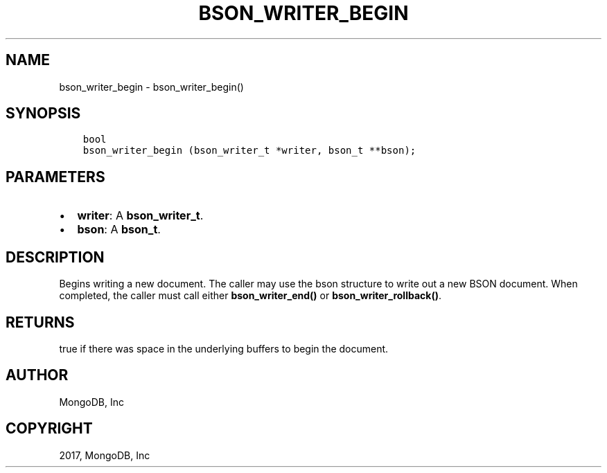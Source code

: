 .\" Man page generated from reStructuredText.
.
.TH "BSON_WRITER_BEGIN" "3" "May 23, 2017" "1.6.3" "Libbson"
.SH NAME
bson_writer_begin \- bson_writer_begin()
.
.nr rst2man-indent-level 0
.
.de1 rstReportMargin
\\$1 \\n[an-margin]
level \\n[rst2man-indent-level]
level margin: \\n[rst2man-indent\\n[rst2man-indent-level]]
-
\\n[rst2man-indent0]
\\n[rst2man-indent1]
\\n[rst2man-indent2]
..
.de1 INDENT
.\" .rstReportMargin pre:
. RS \\$1
. nr rst2man-indent\\n[rst2man-indent-level] \\n[an-margin]
. nr rst2man-indent-level +1
.\" .rstReportMargin post:
..
.de UNINDENT
. RE
.\" indent \\n[an-margin]
.\" old: \\n[rst2man-indent\\n[rst2man-indent-level]]
.nr rst2man-indent-level -1
.\" new: \\n[rst2man-indent\\n[rst2man-indent-level]]
.in \\n[rst2man-indent\\n[rst2man-indent-level]]u
..
.SH SYNOPSIS
.INDENT 0.0
.INDENT 3.5
.sp
.nf
.ft C
bool
bson_writer_begin (bson_writer_t *writer, bson_t **bson);
.ft P
.fi
.UNINDENT
.UNINDENT
.SH PARAMETERS
.INDENT 0.0
.IP \(bu 2
\fBwriter\fP: A \fBbson_writer_t\fP\&.
.IP \(bu 2
\fBbson\fP: A \fBbson_t\fP\&.
.UNINDENT
.SH DESCRIPTION
.sp
Begins writing a new document. The caller may use the bson structure to write out a new BSON document. When completed, the caller must call either \fBbson_writer_end()\fP or \fBbson_writer_rollback()\fP\&.
.SH RETURNS
.sp
true if there was space in the underlying buffers to begin the document.
.SH AUTHOR
MongoDB, Inc
.SH COPYRIGHT
2017, MongoDB, Inc
.\" Generated by docutils manpage writer.
.
